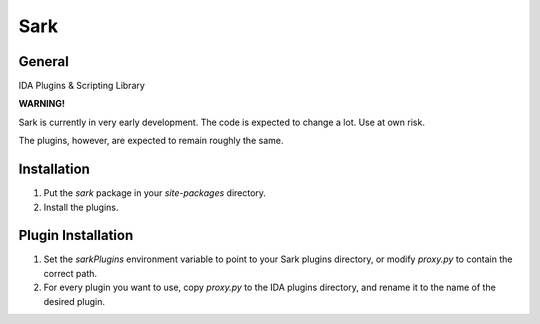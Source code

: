 ====
Sark
====

.. image::
    media/sark-pacman.jpg

General
-------

IDA Plugins & Scripting Library



**WARNING!**

Sark is currently in very early development. The code is expected to change a lot. Use at own risk.

The plugins, however, are expected to remain roughly the same.


Installation
------------

1. Put the `sark` package in your `site-packages` directory.
2. Install the plugins.

Plugin Installation
-------------------

1. Set the `sarkPlugins` environment variable to point to your Sark plugins directory, or modify
   `proxy.py` to contain the correct path.
2. For every plugin you want to use, copy `proxy.py` to the IDA plugins directory, and rename it
   to the name of the desired plugin.
